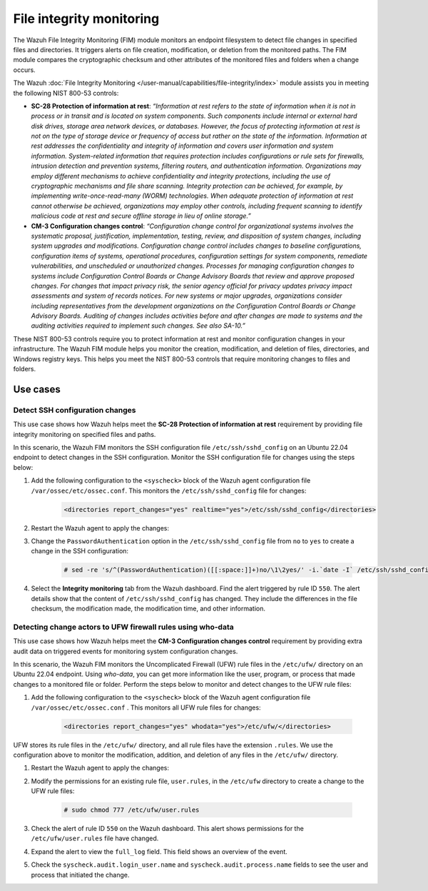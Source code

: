 .. Copyright (C) 2015, Wazuh, Inc.

.. meta::
  :description: Check out this section to learn more about how to use Wazuh for NIST 800-53 compliance.

File integrity monitoring
=========================

The Wazuh File Integrity Monitoring (FIM) module monitors an endpoint filesystem to detect file changes in specified files and directories. It triggers alerts on file creation, modification, or deletion from the monitored paths. The FIM module compares the cryptographic checksum and other attributes of the monitored files and folders when a change occurs. 

The Wazuh :doc:`File Integrity Monitoring </user-manual/capabilities/file-integrity/index>` module assists you in meeting the following NIST 800-53 controls:

- **SC-28 Protection of information at rest**: *“Information at rest refers to the state of information when it is not in process or in transit and is located on system components. Such components include internal or external hard disk drives, storage area network devices, or databases. However, the focus of protecting information at rest is not on the type of storage device or frequency of access but rather on the state of the information. Information at rest addresses the confidentiality and integrity of information and covers user information and system information. System-related information that requires protection includes configurations or rule sets for firewalls, intrusion detection and prevention systems, filtering routers, and authentication information. Organizations may employ different mechanisms to achieve confidentiality and integrity protections, including the use of cryptographic mechanisms and file share scanning. Integrity protection can be achieved, for example, by implementing write-once-read-many (WORM) technologies. When adequate protection of information at rest cannot otherwise be achieved, organizations may employ other controls, including frequent scanning to identify malicious code at rest and secure offline storage in lieu of online storage.”*

- **CM-3 Configuration changes control**: *“Configuration change control for organizational systems involves the systematic proposal, justification, implementation, testing, review, and disposition of system changes, including system upgrades and modifications. Configuration change control includes changes to baseline configurations, configuration items of systems, operational procedures, configuration settings for system components, remediate vulnerabilities, and unscheduled or unauthorized changes. Processes for managing configuration changes to systems include Configuration Control Boards or Change Advisory Boards that review and approve proposed changes. For changes that impact privacy risk, the senior agency official for privacy updates privacy impact assessments and system of records notices. For new systems or major upgrades, organizations consider including representatives from the development organizations on the Configuration Control Boards or Change Advisory Boards. Auditing of changes includes activities before and after changes are made to systems and the auditing activities required to implement such changes. See also SA-10.”*

These NIST 800-53 controls require you to protect information at rest and monitor configuration changes in your infrastructure. The Wazuh FIM module helps you monitor the creation, modification, and deletion of files, directories, and Windows registry keys. This helps you meet the NIST 800-53 controls that require monitoring changes to files and folders.

Use cases
---------

Detect SSH configuration changes 
^^^^^^^^^^^^^^^^^^^^^^^^^^^^^^^^

This use case shows how Wazuh helps meet the **SC-28 Protection of information at rest** requirement by providing file integrity monitoring on specified files and paths. 

In this scenario, the Wazuh FIM monitors the SSH configuration file ``/etc/ssh/sshd_config`` on an Ubuntu 22.04 endpoint to detect changes in the SSH configuration. Monitor the SSH configuration file for changes using the steps below:

#. Add the following configuration to the ``<syscheck>`` block of the Wazuh agent configuration file ``/var/ossec/etc/ossec.conf``. This monitors the ``/etc/ssh/sshd_config`` file for changes:

    .. code-block:: console
        
        <directories report_changes="yes" realtime="yes">/etc/ssh/sshd_config</directories>

#. Restart the Wazuh agent to apply the changes:
        
   .. include:: /_templates/common/restart_agent.rst

#. Change the ``PasswordAuthentication`` option in the ``/etc/ssh/sshd_config`` file from ``no`` to ``yes`` to create a change in the SSH configuration:

    .. code-block:: console
        
        # sed -re 's/^(PasswordAuthentication)([[:space:]]+)no/\1\2yes/' -i.`date -I` /etc/ssh/sshd_config

#. Select the **Integrity monitoring** tab from the Wazuh dashboard. Find the alert triggered by rule ID ``550``. The alert details show that the content of ``/etc/ssh/sshd_config`` has changed. They include the differences in the file checksum, the modification made, the modification time, and other information.

   .. thumbnail:: /images/nist/integrity-monitoring-tab.png    
      :title: Integrity monitoring tab
      :alt: Integrity monitoring tab
      :align: center
      :width: 80%

   .. thumbnail:: /images/nist/alert-triggered-by-rule-id-550.png    
      :title: Alert triggered by rule ID 550
      :alt: Alert triggered by rule ID 550
      :align: center
      :width: 80%


Detecting change actors to UFW firewall rules using who-data 
^^^^^^^^^^^^^^^^^^^^^^^^^^^^^^^^^^^^^^^^^^^^^^^^^^^^^^^^^^^^

This use case shows how Wazuh helps meet the **CM-3 Configuration changes control** requirement by providing extra audit data on triggered events for monitoring system configuration changes. 

In this scenario, the Wazuh FIM monitors the Uncomplicated Firewall (UFW) rule files in the ``/etc/ufw/`` directory on an Ubuntu 22.04 endpoint. Using *who-data*,  you can get more information like the user, program, or process that made changes to a monitored file or folder. Perform the steps below to monitor and detect changes to the UFW rule files:

#. Add the following configuration to the ``<syscheck>`` block of the Wazuh agent configuration file ``/var/ossec/etc/ossec.conf``  . This monitors all UFW rule files for changes:

    .. code-block:: console
        
        <directories report_changes="yes" whodata="yes">/etc/ufw/</directories>

UFW stores its rule files in the ``/etc/ufw/`` directory, and all rule files have the extension ``.rules``. We use the configuration above to monitor the modification, addition, and deletion of any files in the ``/etc/ufw/`` directory.

#. Restart the Wazuh agent to apply the changes:
        
   .. include:: /_templates/common/restart_agent.rst

#. Modify the permissions for an existing rule file, ``user.rules``, in the ``/etc/ufw`` directory to create a change to the UFW rule files:

    .. code-block:: console
        
        # sudo chmod 777 /etc/ufw/user.rules

#. Check the alert of rule ID ``550`` on the Wazuh dashboard. This alert shows permissions for the  ``/etc/ufw/user.rules`` file have changed.

   .. thumbnail:: /images/nist/alert-of-rule-id-550.png    
      :title: Alert of rule ID 550
      :alt: Alert of rule ID 550
      :align: center
      :width: 80%


#. Expand the alert to view the ``full_log`` field. This field shows an overview of the event.

   .. thumbnail:: /images/nist/the-full-log-field.png    
      :title: The full_log field
      :alt: The full_log field
      :align: center
      :width: 80%


#. Check the ``syscheck.audit.login_user.name`` and ``syscheck.audit.process.name`` fields to see the user and process that initiated the change.
 
   .. thumbnail:: /images/nist/check-syscheck-fieldsd.png    
      :title: Check syscheck fields
      :alt: Check syscheck fields
      :align: center
      :width: 80%